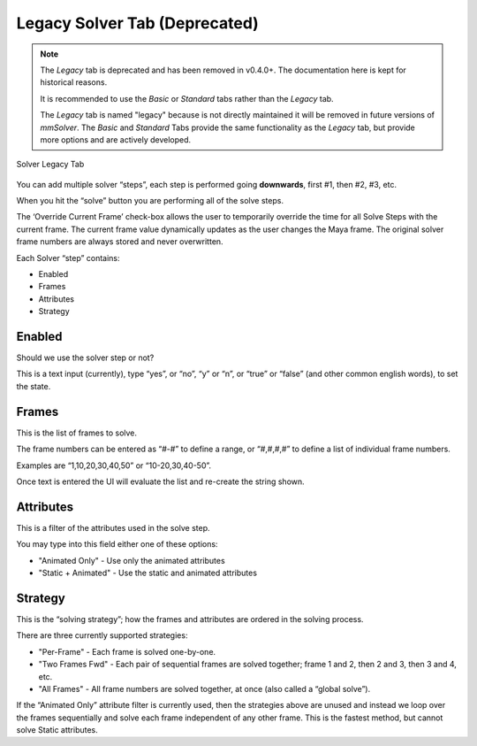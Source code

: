 Legacy Solver Tab (Deprecated)
==============================

.. note::

   The *Legacy* tab is deprecated and has been removed in v0.4.0+. The
   documentation here is kept for historical reasons.

   It is recommended to use the *Basic* or *Standard* tabs rather than
   the *Legacy* tab.

   The *Legacy* tab is named "legacy" because is not directly
   maintained it will be removed in future versions of *mmSolver*. The
   *Basic* and *Standard* Tabs provide the same functionality as the
   *Legacy* tab, but provide more options and are actively developed.

.. figure:: images/tools_solver_ui_solver_tab_legacy.png
    :alt: Solver Legacy Tab
    :align: center
    :width: 80%

    Solver Legacy Tab

You can add multiple solver “steps”, each step is performed going
**downwards**, first #1, then #2, #3, etc.

When you hit the “solve” button you are performing all of the solve
steps.

The ‘Override Current Frame’ check-box allows the user to temporarily
override the time for all Solve Steps with the current frame. The
current frame value dynamically updates as the user changes the Maya
frame. The original solver frame numbers are always stored and never
overwritten.

Each Solver “step” contains:

-  Enabled
-  Frames
-  Attributes
-  Strategy

Enabled
-------

Should we use the solver step or not?

This is a text input (currently), type “yes”, or “no”, “y” or “n”, or
“true” or “false” (and other common english words), to set the state.

Frames
------

This is the list of frames to solve.

The frame numbers can be entered as “#-#” to define a range, or
“#,#,#,#” to define a list of individual frame numbers.

Examples are “1,10,20,30,40,50” or “10-20,30,40-50”.

Once text is entered the UI will evaluate the list and re-create the
string shown.

.. _attributes-1:

Attributes
----------

This is a filter of the attributes used in the solve step.

You may type into this field either one of these options:

-  "Animated Only" - Use only the animated attributes
-  "Static + Animated" - Use the static and animated attributes

Strategy
--------

This is the “solving strategy”; how the frames and attributes are
ordered in the solving process.

There are three currently supported strategies:

-  "Per-Frame" - Each frame is solved one-by-one.

-  "Two Frames Fwd" - Each pair of sequential frames are solved
   together; frame 1 and 2, then 2 and 3, then 3 and 4, etc.

-  "All Frames" - All frame numbers are solved together, at once (also
   called a “global solve”).

If the “Animated Only” attribute filter is currently used, then the
strategies above are unused and instead we loop over the frames
sequentially and solve each frame independent of any other frame. This
is the fastest method, but cannot solve Static attributes.
